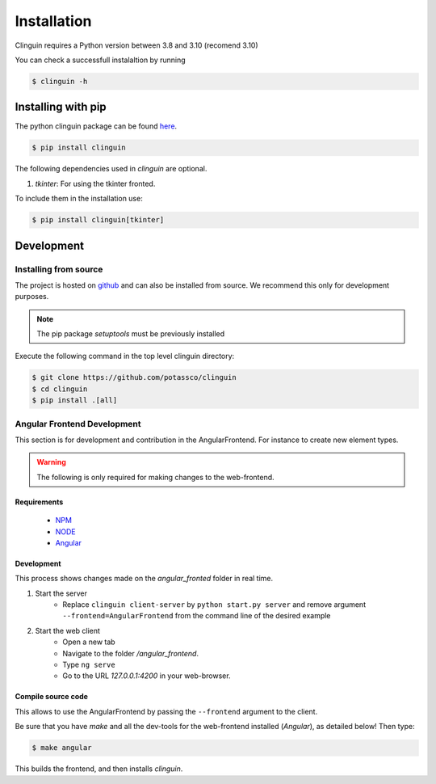 Installation
############

Clinguin requires a Python version between 3.8 and 3.10 (recomend 3.10)

You can check a successfull instalaltion by running

.. code-block:: bash

    $ clinguin -h

Installing with pip 
===================

The python clinguin package can be found `here <https://pypi.org/project/clinguin/>`_.

.. code-block:: bash

    $ pip install clinguin

The following dependencies used in `clinguin` are optional. 

#. `tkinter`: For using the tkinter fronted.

To include them in the installation use:

.. code-block:: bash

    $ pip install clinguin[tkinter]


Development
===========

Installing from source
+++++++++++++++++++++++

The project is hosted on `github <https://github.com/potassco/clinguin>`_ and can
also be installed from source. We recommend this only for development purposes.

.. note::
    The pip package `setuptools` must be previously installed

Execute the following command in the top level clinguin directory:

.. code-block:: bash

    $ git clone https://github.com/potassco/clinguin
    $ cd clinguin
    $ pip install .[all]


Angular Frontend Development
++++++++++++++++++++++++++++

This section is for development and contribution in the AngularFrontend.
For instance to create new element types.


.. warning::
    
    The following is only required for making changes to the web-frontend.

Requirements
------------

    - `NPM <https://docs.npmjs.com/downloading-and-installing-node-js-and-npm>`_
    - `NODE <https://nodejs.org/en/download>`_
    - `Angular <https://angular.io/guide/setup-local>`_

Development
-----------

This process shows changes made on the `angular_fronted` folder in real time.

1. Start the server
    - Replace  ``clinguin client-server`` by ``python start.py server`` and remove argument ``--frontend=AngularFrontend`` from the command line of the desired example
2. Start the web client
    - Open a new tab
    - Navigate to the folder `/angular_frontend`. 
    - Type ``ng serve``
    - Go to the URL `127.0.0.1:4200` in your web-browser.


Compile source code
-------------------

This allows to use the AngularFrontend by passing the ``--frontend`` argument to the client.

Be sure that you have `make` and all the dev-tools for the web-frontend installed (`Angular`), as detailed below! Then type:

.. code-block:: bash

    $ make angular

This builds the frontend, and then installs `clinguin`.